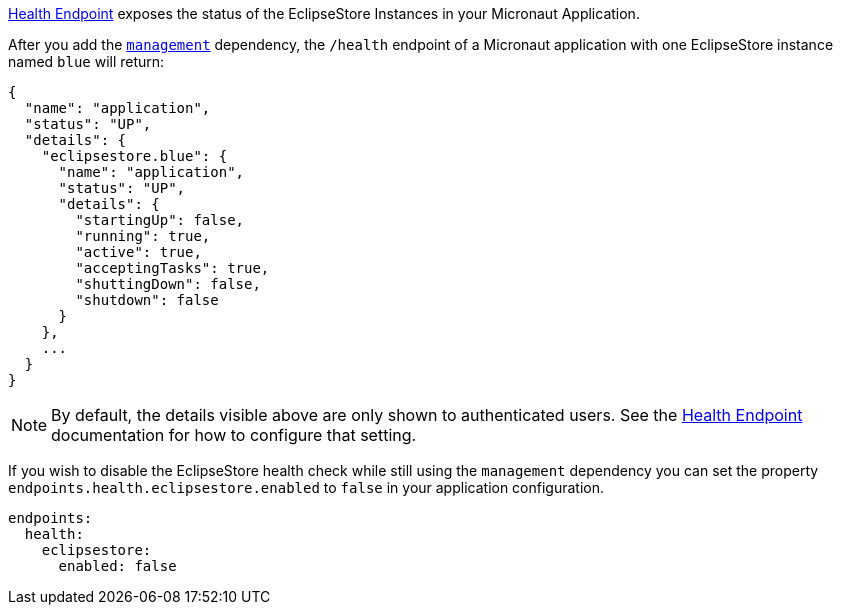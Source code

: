 https://docs.micronaut.io/latest/guide/#healthEndpoint[Health Endpoint] exposes the status of the EclipseStore Instances in your Micronaut Application.

After you add the https://docs.micronaut.io/latest/guide/#management[`management`] dependency,
the `/health` endpoint of a Micronaut application with one EclipseStore instance named `blue` will return:

[source,json]
----
{
  "name": "application",
  "status": "UP",
  "details": {
    "eclipsestore.blue": {
      "name": "application",
      "status": "UP",
      "details": {
        "startingUp": false,
        "running": true,
        "active": true,
        "acceptingTasks": true,
        "shuttingDown": false,
        "shutdown": false
      }
    },
    ...
  }
}
----

NOTE: By default, the details visible above are only shown to authenticated users. See the https://docs.micronaut.io/latest/guide/#healthEndpoint[Health Endpoint] documentation for how to configure that setting.

If you wish to disable the EclipseStore health check while still using the `management` dependency you can set the property `endpoints.health.eclipsestore.enabled` to `false` in your application configuration.

[source,yaml]
----
endpoints:
  health:
    eclipsestore:
      enabled: false
----
